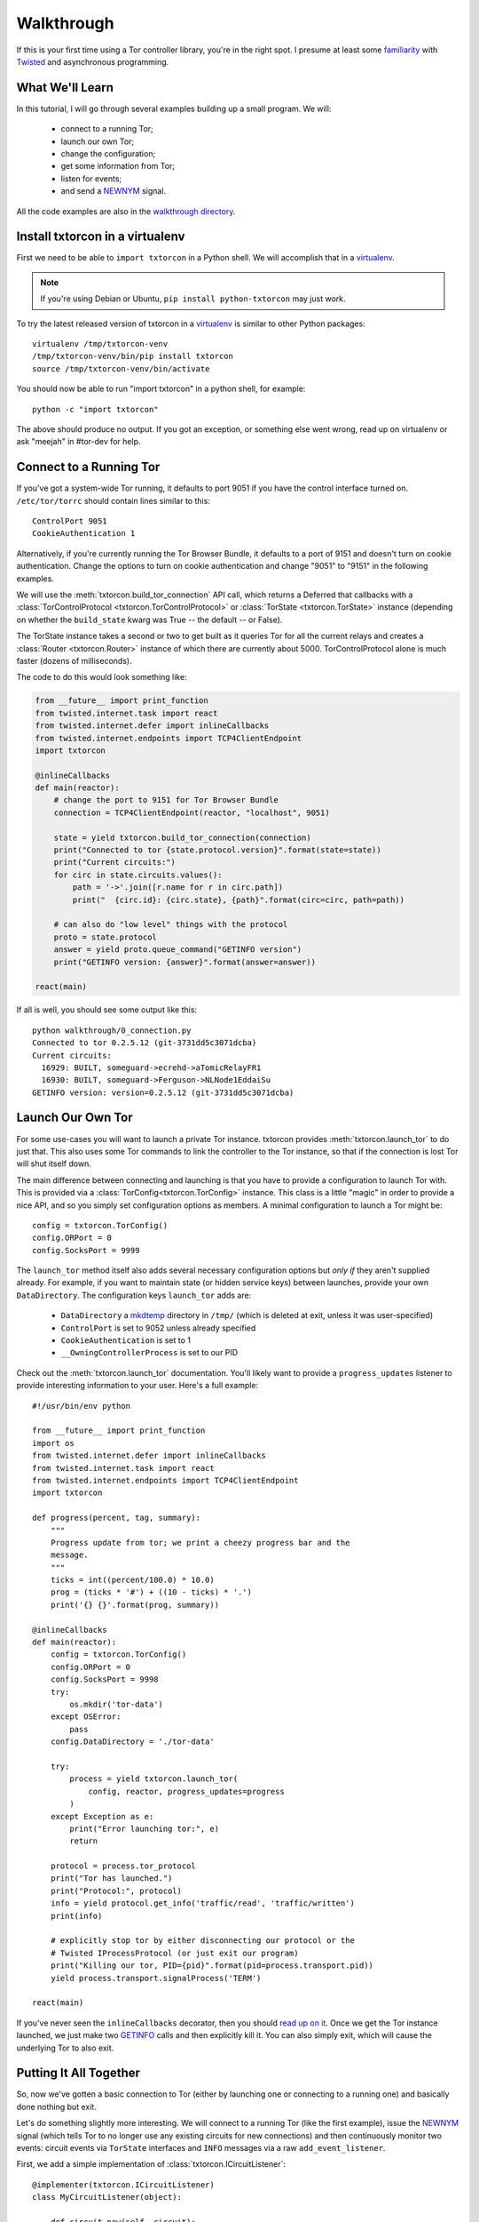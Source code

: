 .. _walkthrough:

Walkthrough
===========

.. _Twisted: https://twistedmatrix.com/documents/current/
.. _virtualenv: http://www.virtualenv.org/en/latest/

If this is your first time using a Tor controller library, you're in
the right spot. I presume at least some `familiarity <http://krondo.com/?page_id=1327>`_
with Twisted_ and asynchronous programming.


What We'll Learn
----------------
.. _NEWNYM: https://gitweb.torproject.org/torspec.git/tree/control-spec.txt#n379
.. _walkthrough directory: https://github.com/meejah/txtorcon/tree/master/walkthrough

In this tutorial, I will go through several examples building up a
small program. We will:

 * connect to a running Tor;
 * launch our own Tor;
 * change the configuration;
 * get some information from Tor;
 * listen for events;
 * and send a NEWNYM_ signal.

All the code examples are also in the `walkthrough directory`_.

Install txtorcon in a virtualenv
--------------------------------

First we need to be able to ``import txtorcon`` in a Python shell. We
will accomplish that in a virtualenv_.

.. note:: If you're using Debian or Ubuntu, ``pip install python-txtorcon`` may just work.

To try the latest released version of txtorcon in a virtualenv_ is
similar to other Python packages::

   virtualenv /tmp/txtorcon-venv
   /tmp/txtorcon-venv/bin/pip install txtorcon
   source /tmp/txtorcon-venv/bin/activate

You should now be able to run "import txtorcon" in a python shell, for
example::

   python -c "import txtorcon"

The above should produce no output. If you got an exception, or
something else went wrong, read up on virtualenv or ask "meejah" in
#tor-dev for help.


Connect to a Running Tor
------------------------

If you've got a system-wide Tor running, it defaults to port 9051 if
you have the control interface turned on. ``/etc/tor/torrc`` should
contain lines similar to this::

   ControlPort 9051
   CookieAuthentication 1

Alternatively, if you're currently running the Tor Browser Bundle, it
defaults to a port of 9151 and doesn't turn on cookie
authentication. Change the options to turn on cookie authentication
and change "9051" to "9151" in the following examples.


We will use the :meth:`txtorcon.build_tor_connection` API call, which
returns a Deferred that callbacks with a :class:`TorControlProtocol
<txtorcon.TorControlProtocol>` or :class:`TorState
<txtorcon.TorState>` instance (depending on whether the
``build_state`` kwarg was True -- the default -- or False).

The TorState instance takes a second or two to get built as it queries
Tor for all the current relays and creates a :class:`Router <txtorcon.Router>` instance of
which there are currently about 5000. TorControlProtocol alone is much
faster (dozens of milliseconds).

The code to do this would look something like:

.. sourcecode:: python

    from __future__ import print_function
    from twisted.internet.task import react
    from twisted.internet.defer import inlineCallbacks
    from twisted.internet.endpoints import TCP4ClientEndpoint
    import txtorcon

    @inlineCallbacks
    def main(reactor):
        # change the port to 9151 for Tor Browser Bundle
        connection = TCP4ClientEndpoint(reactor, "localhost", 9051)

        state = yield txtorcon.build_tor_connection(connection)
        print("Connected to tor {state.protocol.version}".format(state=state))
        print("Current circuits:")
        for circ in state.circuits.values():
            path = '->'.join([r.name for r in circ.path])
            print("  {circ.id}: {circ.state}, {path}".format(circ=circ, path=path))

        # can also do "low level" things with the protocol
        proto = state.protocol
        answer = yield proto.queue_command("GETINFO version")
        print("GETINFO version: {answer}".format(answer=answer))

    react(main)

If all is well, you should see some output like this::

    python walkthrough/0_connection.py
    Connected to tor 0.2.5.12 (git-3731dd5c3071dcba)
    Current circuits:
      16929: BUILT, someguard->ecrehd->aTomicRelayFR1
      16930: BUILT, someguard->Ferguson->NLNode1EddaiSu
    GETINFO version: version=0.2.5.12 (git-3731dd5c3071dcba)


Launch Our Own Tor
------------------

.. _GETINFO: https://gitweb.torproject.org/torspec.git/blob/HEAD:/control-spec.txt#l444
.. _mkdtemp: https://docs.python.org/2/library/tempfile.html?highlight=mkdtem#tempfile.mkdtemp

For some use-cases you will want to launch a private Tor
instance. txtorcon provides :meth:`txtorcon.launch_tor` to do just that. This also
uses some Tor commands to link the controller to the Tor instance, so
that if the connection is lost Tor will shut itself down.

The main difference between connecting and launching is that you have
to provide a configuration to launch Tor with. This is provided via a
:class:`TorConfig<txtorcon.TorConfig>` instance. This class is a
little "magic" in order to provide a nice API, and so you simply set
configuration options as members. A minimal configuration to launch a
Tor might be::

   config = txtorcon.TorConfig()
   config.ORPort = 0
   config.SocksPort = 9999

The ``launch_tor`` method itself also adds several necessary
configuration options but *only if* they aren't supplied already. For
example, if you want to maintain state (or hidden service keys)
between launches, provide your own ``DataDirectory``. The configuration
keys ``launch_tor`` adds are:

 * ``DataDirectory`` a mkdtemp_ directory in ``/tmp/`` (which is deleted at
   exit, unless it was user-specified)
 * ``ControlPort`` is set to 9052 unless already specified
 * ``CookieAuthentication`` is set to 1
 * ``__OwningControllerProcess`` is set to our PID

Check out the :meth:`txtorcon.launch_tor` documentation. You'll likely want
to provide a ``progress_updates`` listener to provide interesting
information to your user. Here's a full example::

    #!/usr/bin/env python

    from __future__ import print_function
    import os
    from twisted.internet.defer import inlineCallbacks
    from twisted.internet.task import react
    from twisted.internet.endpoints import TCP4ClientEndpoint
    import txtorcon

    def progress(percent, tag, summary):
        """
        Progress update from tor; we print a cheezy progress bar and the
        message.
        """
        ticks = int((percent/100.0) * 10.0)
        prog = (ticks * '#') + ((10 - ticks) * '.')
        print('{} {}'.format(prog, summary))

    @inlineCallbacks
    def main(reactor):
        config = txtorcon.TorConfig()
        config.ORPort = 0
        config.SocksPort = 9998
        try:
            os.mkdir('tor-data')
        except OSError:
            pass
        config.DataDirectory = './tor-data'

        try:
            process = yield txtorcon.launch_tor(
                config, reactor, progress_updates=progress
            )
        except Exception as e:
            print("Error launching tor:", e)
            return

        protocol = process.tor_protocol
        print("Tor has launched.")
        print("Protocol:", protocol)
        info = yield protocol.get_info('traffic/read', 'traffic/written')
        print(info)

        # explicitly stop tor by either disconnecting our protocol or the
        # Twisted IProcessProtocol (or just exit our program)
        print("Killing our tor, PID={pid}".format(pid=process.transport.pid))
        yield process.transport.signalProcess('TERM')

    react(main)

If you've never seen the ``inlineCallbacks`` decorator, then you
should `read up on it
<https://twistedmatrix.com/documents/current/api/twisted.internet.defer.html#inlineCallbacks>`_.
Once we get the Tor instance launched, we just make two GETINFO_ calls
and then explicitly kill it. You can also simply exit, which will
cause the underlying Tor to also exit.


Putting It All Together
-----------------------

So, now we've gotten a basic connection to Tor (either by launching
one or connecting to a running one) and basically done nothing but
exit.

Let's do something slightly more interesting. We will connect to a
running Tor (like the first example), issue the NEWNYM_ signal (which
tells Tor to no longer use any existing circuits for new connections)
and then continuously monitor two events: circuit events via
``TorState`` interfaces and ``INFO`` messages via a raw
``add_event_listener``.

First, we add a simple implementation of :class:`txtorcon.ICircuitListener`::

    @implementer(txtorcon.ICircuitListener)
    class MyCircuitListener(object):

        def circuit_new(self, circuit):
            print("\n\nnew", circuit)

        def circuit_launched(self, circuit):
            print("\n\nlaunched", circuit)

        def circuit_extend(self, circuit, router):
            print("\n\nextend", circuit)

        def circuit_built(self, circuit):
            print("\n\nbuilt", circuit)

        def circuit_closed(self, circuit, **kw):
            print("\n\nclosed", circuit, kw)

        def circuit_failed(self, circuit, **kw):
            print("\n\nfailed", circuit, kw)

Next, to illustrate setting up TorState from a TorControlProtocol
directly we first make a "bare" protocol connection, and then use a
TorState classmethod (with the protocol instance) to query Tor's state
(this instance also adds listeners to stay updated).

Then we use ``TorControlProtocol.signal`` to send a NEWNYM_
request. After that we create a ``TorState`` instance, print out all
existing circuits and set up listeners for circuit events (an instance
of ``MyCircuitListener``) and INFO messages (via our own method).

Note there is a :class:`txtorcon.CircuitListenerMixin`_ class -- and
similar interfaces for :class:`txtorcon.Stream`_ as well -- which
makes it easier to write a listener subclass.

Here is the full listing::

    from __future__ import print_function
    from twisted.internet.task import react
    from twisted.internet.defer import inlineCallbacks, Deferred
    from twisted.internet.endpoints import TCP4ClientEndpoint
    from zope.interface import implementer
    import txtorcon


    @implementer(txtorcon.ICircuitListener)
    class MyCircuitListener(object):

        def circuit_new(self, circuit):
            print("new", circuit)

        def circuit_launched(self, circuit):
            print("launched", circuit)

        def circuit_extend(self, circuit, router):
            print("extend", circuit)

        def circuit_built(self, circuit):
            print("built", circuit)

        def circuit_closed(self, circuit, **kw):
            print("closed", circuit, kw)

        def circuit_failed(self, circuit, **kw):
            print("failed", circuit, kw)


    @inlineCallbacks
    def main(reactor):
        # change the port to 9151 for Tor Browser Bundle
        tor_ep = TCP4ClientEndpoint(reactor, "localhost", 9051)
        connection = yield txtorcon.build_tor_connection(tor_ep, build_state=False)
        version = yield connection.get_info('version', 'events/names')
        print("Connected to Tor {version}".format(**version))
        print("Events:", version['events/names'])

        print("Building state.")
        state = yield txtorcon.TorState.from_protocol(connection)

        print("listening for circuit events")
        state.add_circuit_listener(MyCircuitListener())

        print("Issuing NEWNYM.")
        yield connection.signal('NEWNYM')
        print("OK.")

        print("Existing circuits:")
        for c in state.circuits.values():
            print(' ', c)

        print("listening for INFO events")
        def print_info(i):
            print("INFO:", i)
        connection.add_event_listener('INFO', print_info)

        done = Deferred()
        yield done  # never callback()s so infinite loop

    react(main)

If your Tor instance has been dormant for a while, try something like
``torsocks curl https://www.torprojec.org`` in another termainl so you
can see some more logging and circuit events.
